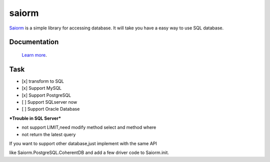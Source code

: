 saiorm
======

`Saiorm <https://weihaipy.github.io/saiorm>`_  is a simple library for accessing database.
It will take you have a easy way to use SQL database.

.. The goal is to be an asynchronous framework,but not now.

Documentation
-------------

 `Learn more <http://saiorm.readthedocs.io>`_.

Task
----

- [x] transform to SQL
- [x] Support MySQL
- [x] Support PostgreSQL
- [ ] Support SQLserver now
- [ ] Support Oracle Database

***Trouble in SQL Server***

- not support LIMIT,need modify method select and method where
- not return the latest query

If you want to support other database,just implement with the same API

like Saiorm.PostgreSQL.CoherentDB and add a few driver code to Saiorm.init.
